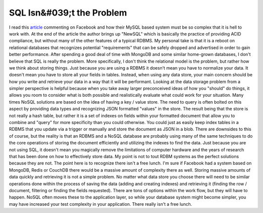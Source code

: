 SQL Isn&#039;t the Problem
##########################

I read this `article`_ commenting on Facebook and how their MySQL based
system must be so complex that it is hell to work with. At the end of
the article the author brings up "NewSQL" which is basically the
practice of providing ACID compliance, but without many of the other
features of a typical RDBMS. My personal take is that it is a reboot on
relational databases that recognizes potential "requirements" that can
be safely dropped and advertised in order to gain better performance.
After spending a good deal of time with MongoDB and some similar
home-grown databases, I don't believe that SQL is really the problem.
More specifically, I don't think the relational model is the problem,
but rather how we think about storing things. Just because you are using
a RDBMS it doesn't mean you have to normalize your data. It doesn't mean
you have to store all your fields in tables. Instead, when using any
data store, your main concern should be how you write and retrieve your
data in a way that it will be performant. Looking at the data storage
problem from a simpler perspective is helpful because when you take away
larger preconceived ideas of how you "should" do things, it allows you
room to consider what is both possible and realistically evaluate what
could work for your situation.
Many times NoSQL solutions are based on the idea of having a key /
value store. The need to query is often bolted on this aspect by
providing data types and recognizing JSON formatted "values" in the
store. The result being that the store is not really a hash table, but
rather it is a set of indexes on fields within your formatted document
that allow you to combine and "query" for more specificity than you
could otherwise. You could just as easily keep index tables in a RDBMS
that you update via a trigger or manually and store the document as JSON
in a blob. There are downsides to this of course, but the reality is
that an RDBMS and a NoSQL database are probably using many of the same
techniques to do the core operations of storing the document efficiently
and utilizing the indexes to find the data. Just because you are not
using SQL, it doesn't mean you magically remove the limitations of
computer hardware and the years of research that has been done on how to
effectively store data.
My point is not to tout RDBM systems as the perfect solutions because
they are not. The point here is to recognize there isn't a free lunch.
I'm sure if Facebook had a system based on MongoDB, Redis or CouchDB
there would be a massive amount of complexity there as well. Storing
massive amounts of data quickly and retrieving it is not a simple
problem. No matter what data store you choose there will need to be
similar operations done within the process of saving the data (adding
and creating indexes) and retrieving it (finding the row / document,
filtering or finding the fields requested). There are tons of options
within the work flow, but they will have to happen. NoSQL often moves
these to the application layer, so while your database system might
become simpler, you may have increased your test complexity in your
application. There really isn't a free lunch.

.. _article: http://gigaom.com/cloud/facebook-trapped-in-mysql-fate-worse-than-death/


.. author:: default
.. categories:: code
.. tags:: Uncategorized
.. comments::
